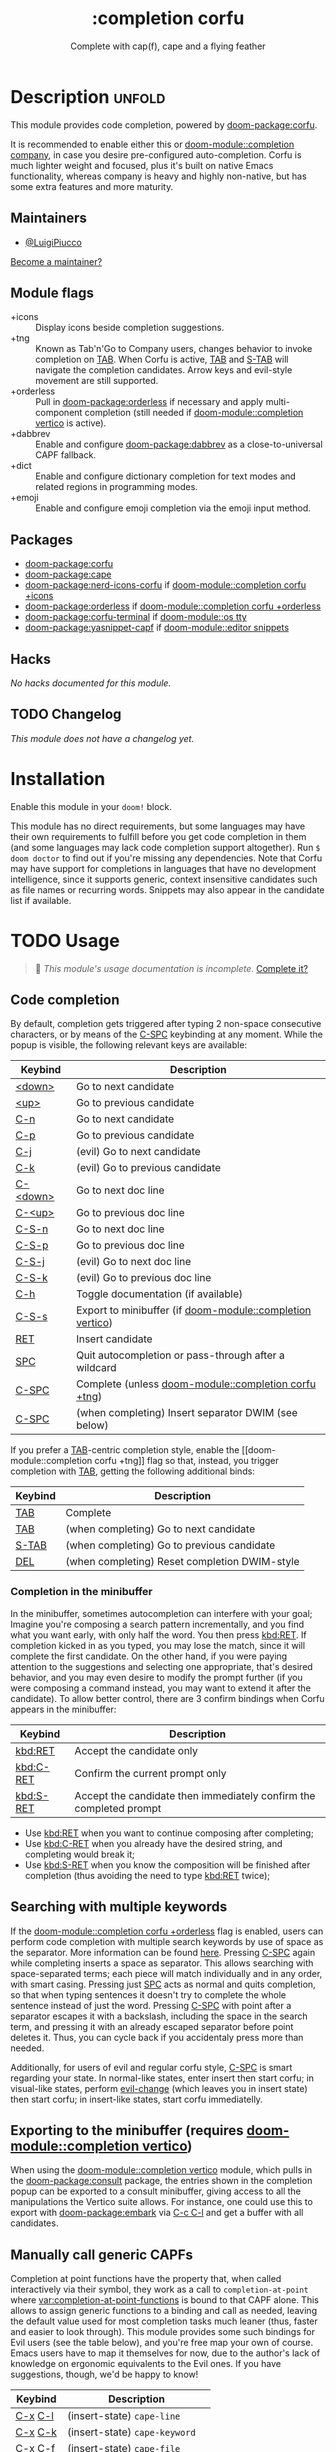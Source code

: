 #+title:    :completion corfu
#+subtitle: Complete with cap(f), cape and a flying feather
#+created:  September 9, 2022
#+since:    3.0.0 (#7002)

* Description :unfold:
This module provides code completion, powered by [[doom-package:corfu]].

It is recommended to enable either this or [[doom-module::completion company]], in
case you desire pre-configured auto-completion. Corfu is much lighter weight and
focused, plus it's built on native Emacs functionality, whereas company is heavy
and highly non-native, but has some extra features and more maturity.

** Maintainers
- [[doom-user:][@LuigiPiucco]]

[[doom-contrib-maintainer:][Become a maintainer?]]

** Module flags
- +icons ::
  Display icons beside completion suggestions.
- +tng ::
  Known as Tab'n'Go to Company users, changes behavior to invoke completion on
  [[kbd:][TAB]]. When Corfu is active, [[kbd:][TAB]] and [[kbd:][S-TAB]] will navigate the completion
  candidates. Arrow keys and evil-style movement are still supported.
- +orderless ::
  Pull in [[doom-package:orderless]] if necessary and apply multi-component
  completion (still needed if [[doom-module::completion vertico]] is active).
- +dabbrev ::
  Enable and configure [[doom-package:dabbrev]] as a close-to-universal CAPF
  fallback.
- +dict ::
  Enable and configure dictionary completion for text modes and related regions
  in programming modes.
- +emoji ::
  Enable and configure emoji completion via the emoji input method.

** Packages
- [[doom-package:corfu]]
- [[doom-package:cape]]
- [[doom-package:nerd-icons-corfu]] if [[doom-module::completion corfu +icons]]
- [[doom-package:orderless]] if [[doom-module::completion corfu +orderless]]
- [[doom-package:corfu-terminal]] if [[doom-module::os tty]]
- [[doom-package:yasnippet-capf]] if [[doom-module::editor snippets]]

** Hacks
/No hacks documented for this module./

** TODO Changelog
# This section will be machine generated. Don't edit it by hand.
/This module does not have a changelog yet./

* Installation
Enable this module in your ~doom!~ block.

This module has no direct requirements, but some languages may have their own
requirements to fulfill before you get code completion in them (and some
languages may lack code completion support altogether). Run ~$ doom doctor~ to
find out if you're missing any dependencies. Note that Corfu may have support
for completions in languages that have no development intelligence, since it
supports generic, context insensitive candidates such as file names or recurring
words. Snippets may also appear in the candidate list if available.

* TODO Usage
#+begin_quote
 🔨 /This module's usage documentation is incomplete./ [[doom-contrib-module:][Complete it?]]
#+end_quote

** Code completion
By default, completion gets triggered after typing 2 non-space consecutive
characters, or by means of the [[kbd:][C-SPC]] keybinding at any moment. While the popup
is visible, the following relevant keys are available:

| Keybind  | Description                                               |
|----------+-----------------------------------------------------------|
| [[kbd:][<down>]]   | Go to next candidate                                      |
| [[kbd:][<up>]]     | Go to previous candidate                                  |
| [[kbd:][C-n]]      | Go to next candidate                                      |
| [[kbd:][C-p]]      | Go to previous candidate                                  |
| [[kbd:][C-j]]      | (evil) Go to next candidate                               |
| [[kbd:][C-k]]      | (evil) Go to previous candidate                           |
| [[kbd:][C-<down>]] | Go to next doc line                                       |
| [[kbd:][C-<up>]]   | Go to previous doc line                                   |
| [[kbd:][C-S-n]]    | Go to next doc line                                       |
| [[kbd:][C-S-p]]    | Go to previous doc line                                   |
| [[kbd:][C-S-j]]    | (evil) Go to next doc line                                |
| [[kbd:][C-S-k]]    | (evil) Go to previous doc line                            |
| [[kbd:][C-h]]      | Toggle documentation (if available)                       |
| [[kbd:][C-S-s]]    | Export to minibuffer (if [[doom-module::completion vertico]]) |
| [[kbd:][RET]]      | Insert candidate                                          |
| [[kbd:][SPC]]      | Quit autocompletion or pass-through after a wildcard      |
| [[kbd:][C-SPC]]    | Complete (unless [[doom-module::completion corfu +tng]])      |
| [[kbd:][C-SPC]]    | (when completing) Insert separator DWIM (see below)       |

If you prefer a [[kbd:][TAB]]-centric completion style, enable the [[doom-module::completion
corfu +tng]] flag so that, instead, you trigger completion with [[kbd:][TAB]], getting the
following additional binds:

| Keybind | Description                                   |
|---------+-----------------------------------------------|
| [[kbd:][TAB]]     | Complete                                      |
| [[kbd:][TAB]]     | (when completing) Go to next candidate        |
| [[kbd:][S-TAB]]   | (when completing) Go to previous candidate    |
| [[kbd:][DEL]]     | (when completing) Reset completion DWIM-style |

*** Completion in the minibuffer
In the minibuffer, sometimes autocompletion can interfere with your goal;
Imagine you're composing a search pattern incrementally, and you find what you
want early, with only half the word. You then press [[kbd:RET]]. If completion
kicked in as you typed, you may lose the match, since it will complete the
first candidate. On the other hand, if you were paying attention to the
suggestions and selecting one appropriate, that's desired behavior, and you may
even desire to modify the prompt further (if you were composing a command
instead, you may want to extend it after the candidate). To allow better
control, there are 3 confirm bindings when Corfu appears in the minibuffer:

| Keybind   | Description                                                        |
|-----------+--------------------------------------------------------------------|
| [[kbd:RET]]   | Accept the candidate only                                          |
| [[kbd:C-RET]] | Confirm the current prompt only                                    |
| [[kbd:S-RET]] | Accept the candidate then immediately confirm the completed prompt |

- Use [[kbd:RET]] when you want to continue composing after completing;
- Use [[kbd:C-RET]] when you already have the desired string, and completing would
  break it;
- Use [[kbd:S-RET]] when you know the composition will be finished after completion
  (thus avoiding the need to type [[kbd:RET]] twice);

** Searching with multiple keywords
If the [[doom-module::completion corfu +orderless]] flag is enabled, users can
perform code completion with multiple search keywords by use of space as the
separator. More information can be found [[https://github.com/oantolin/orderless#company][here]]. Pressing [[kdb:][C-SPC]] again while
completing inserts a space as separator. This allows searching with
space-separated terms; each piece will match individually and in any order, with
smart casing. Pressing just [[kbd:][SPC]] acts as normal and quits completion, so that
when typing sentences it doesn't try to complete the whole sentence instead of
just the word. Pressing [[kdb:][C-SPC]] with point after a separator escapes it with a
backslash, including the space in the search term, and pressing it with an
already escaped separator before point deletes it. Thus, you can cycle back if
you accidentaly press more than needed.

Additionally, for users of evil and regular corfu style, [[kdb:][C-SPC]] is smart
regarding your state. In normal-like states, enter insert then start corfu; in
visual-like states, perform [[help:evil-change][evil-change]] (which leaves you in insert state) then
start corfu; in insert-like states, start corfu immediatelly.

** Exporting to the minibuffer (requires [[doom-module::completion vertico]])
When using the [[doom-module::completion vertico]] module, which pulls in the
[[doom-package:consult]] package, the entries shown in the completion popup can be
exported to a consult minibuffer, giving access to all the manipulations the
Vertico suite allows. For instance, one could use this to export with
[[doom-package:embark]] via [[kbd:][C-c C-l]] and get a buffer with all candidates.

** Manually call generic CAPFs
Completion at point functions have the property that, when called interactively
via their symbol, they work as a call to ~completion-at-point~ where
[[var:completion-at-point-functions]] is bound to that CAPF alone. This allows to
assign generic functions to a binding and call as needed, leaving the default
value used for most completion tasks much leaner (thus, faster and easier to
look through). This module provides some such bindings for Evil users (see the
table below), and you're free map your own of course. Emacs users have to map it
themselves for now, due to the author's lack of knowledge on ergonomic
equivalents to the Evil ones. If you have suggestions, though, we'd be happy to
know!

| Keybind | Description                     |
|---------+---------------------------------|
| [[kbd:][C-x]] [[kbd:][C-l]] | (insert-state) ~cape-line~      |
| [[kbd:][C-x]] [[kbd:][C-k]] | (insert-state) ~cape-keyword~   |
| [[kbd:][C-x]] [[kbd:][C-f]] | (insert-state) ~cape-file~      |
| [[kbd:][C-x]] [[kbd:][s]]   | (insert-state) ~cape-dict~      |
| [[kbd:][C-x]] [[kbd:][C-s]] | (insert-state) ~yasnippet-capf~ |
| [[kbd:][C-x]] [[kbd:][C-n]] | (insert-state) ~cape-dabbrev~   |
| [[kbd:][C-x]] [[kbd:][C-p]] | (insert-state) ~cape-history~   |

* Configuration
A few variables may be set to change behavior of this module:

- [[var:completion-at-point-functions]] ::
  This is not a module/package variable, but a builtin Emacs one. Even so, it's
  very important to how Corfu works, so we document it here. It contains a list
  of functions that are called in turn to generate completion candidates. The
  regular (non-lexical) value should contain few entries and they should
  generally be context aware, so as to predict what you need. Additional
  functions can be added as you get into more and more specific contexts. Also,
  there may be cases where you know beforehand the kind of candidate needed, and
  want to enable only that one. For this, the variable may be lexically bound to
  the correct value, or you may call the CAPF interactively if a single function
  is all you need.
- [[var:corfu-auto-delay]] ::
  Number of seconds till completion occurs automatically. Defaults to 0.1.
- [[var:corfu-auto-prefix]] ::
  Number of characters till auto-completion starts to happen. Defaults to 2.
- [[var:corfu-on-exact-match]] ::
  Configures behavior for exact matches. Its default is nil, and it's
  recommended to leave it at that. Otherwise, single matches on snippet keys
  expand immediately.
- [[var:+corfu-buffer-scanning-size-limit]]  ::
    Sets the maximum buffer size to be scanned by ~cape-dabbrev~. Defaults to 1
  MB. Set this if you are having performance problems using the CAPF.

** Adding CAPFs to a mode
To add other CAPFs on a mode-per-mode basis, put either of the following in your
~config.el~:

#+begin_src emacs-lisp
(add-hook! some-mode (add-hook 'completion-at-point-functions #'some-capf depth t))
;; OR, but note the different call signature
(add-hook 'some-mode-hook (lambda () (add-hook 'completion-at-point-functions #'some-capf depth t)))
#+end_src

~DEPTH~ above is an integer between -100, 100, and defaults to 0 of omitted.  Also
see ~add-hook!~'s documentation for additional ways to call it. ~add-hook~ only
accepts the quoted arguments form above.

** Adding CAPFs to a key
To add other CAPFs to keys, adapt the snippet below into your ~config.el~:
#+begin_src emacs-lisp
;; For binding inside `corfu-mode-map'. Line 1 ensures the binding only exists
;; after some-mode-hook runs. Line 2 is needed only if the binding can't leak
;; into other Corfu buffers. When neither of the above make sense, the `map!'
;; call is enough.
(add-hook! some-mode ; Only needed if the binding is mode-specific
           (make-local-variable 'corfu-mode-map)
           (map! :map corfu-mode-map
                 :prefix "C-x" ; C-x is usually used as prefix, but it's not required
                 "e" #'cape-emoji)) ; Evil users probably want :i to avoid this in other states
#+end_src

* Troubleshooting
[[doom-report:][Report an issue?]]

If you have performance issues with ~cape-dabbrev~, the first thing I recommend
doing is to look at the list of buffers Dabbrev is scanning:

#+begin_src emacs-lisp
(dabbrev--select-buffers) ; => (#<buffer README.org> #<buffer config.el<3>> #<buffer cape.el> ...)
(length (dabbrev--select-buffers)) ; => 37
#+end_src

... and modify ~dabbrev-ignored-buffer-regexps~ or ~dabbrev-ignored-buffer-modes~
accordingly.

* Frequently asked questions
/This module has no FAQs yet./ [[doom-suggest-faq:][Ask one?]]

* TODO Appendix
#+begin_quote
 🔨 This module has no appendix yet. [[doom-contrib-module:][Write one?]]
#+end_quote
